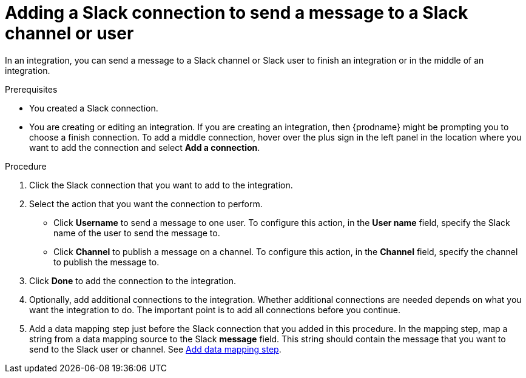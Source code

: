 // This module is included in the following assemblies:
// as_connecting-to-slack.adoc

[id='add-slack-connection-middle-finish_{context}']
= Adding a Slack connection to send a message to a Slack channel or user

In an integration, you can send a message to a Slack channel or Slack user to
finish an integration or in the middle of an integration. 

.Prerequisites

* You created a Slack connection.
* You are creating or editing an integration. If you are creating an integration, then
{prodname} might be prompting you to choose a finish connection. 
To add a middle connection, hover over the plus
sign in the left panel in the location where you want to add the
connection and select *Add a connection*. 

.Procedure

. Click the Slack connection that you want to add to the integration. 
. Select the action that you want the connection to perform.
+
* Click *Username* to send a message to one user. To configure this action,
in the *User name* field, specify the Slack name of the user to send the message
to. 
* Click *Channel* to publish a message on a channel. To configure
this action, in the *Channel* field, specify the channel to publish 
the message to. 

. Click *Done* to add the connection to the integration. 
. Optionally, add additional connections to the integration. Whether 
additional connections are needed depends on what you want the integration
to do. The important point is to add all connections before you 
continue. 
. Add a data mapping step just before the Slack connection that you added
in this procedure. In the mapping step, map a string
from a data mapping source to the Slack *message* field. This string 
should contain the message that you want to send to the Slack
user or channel. See
link:{LinkFuseOnlineIntegrationGuide}#add-data-mapping-step_map[Add data mapping step].
